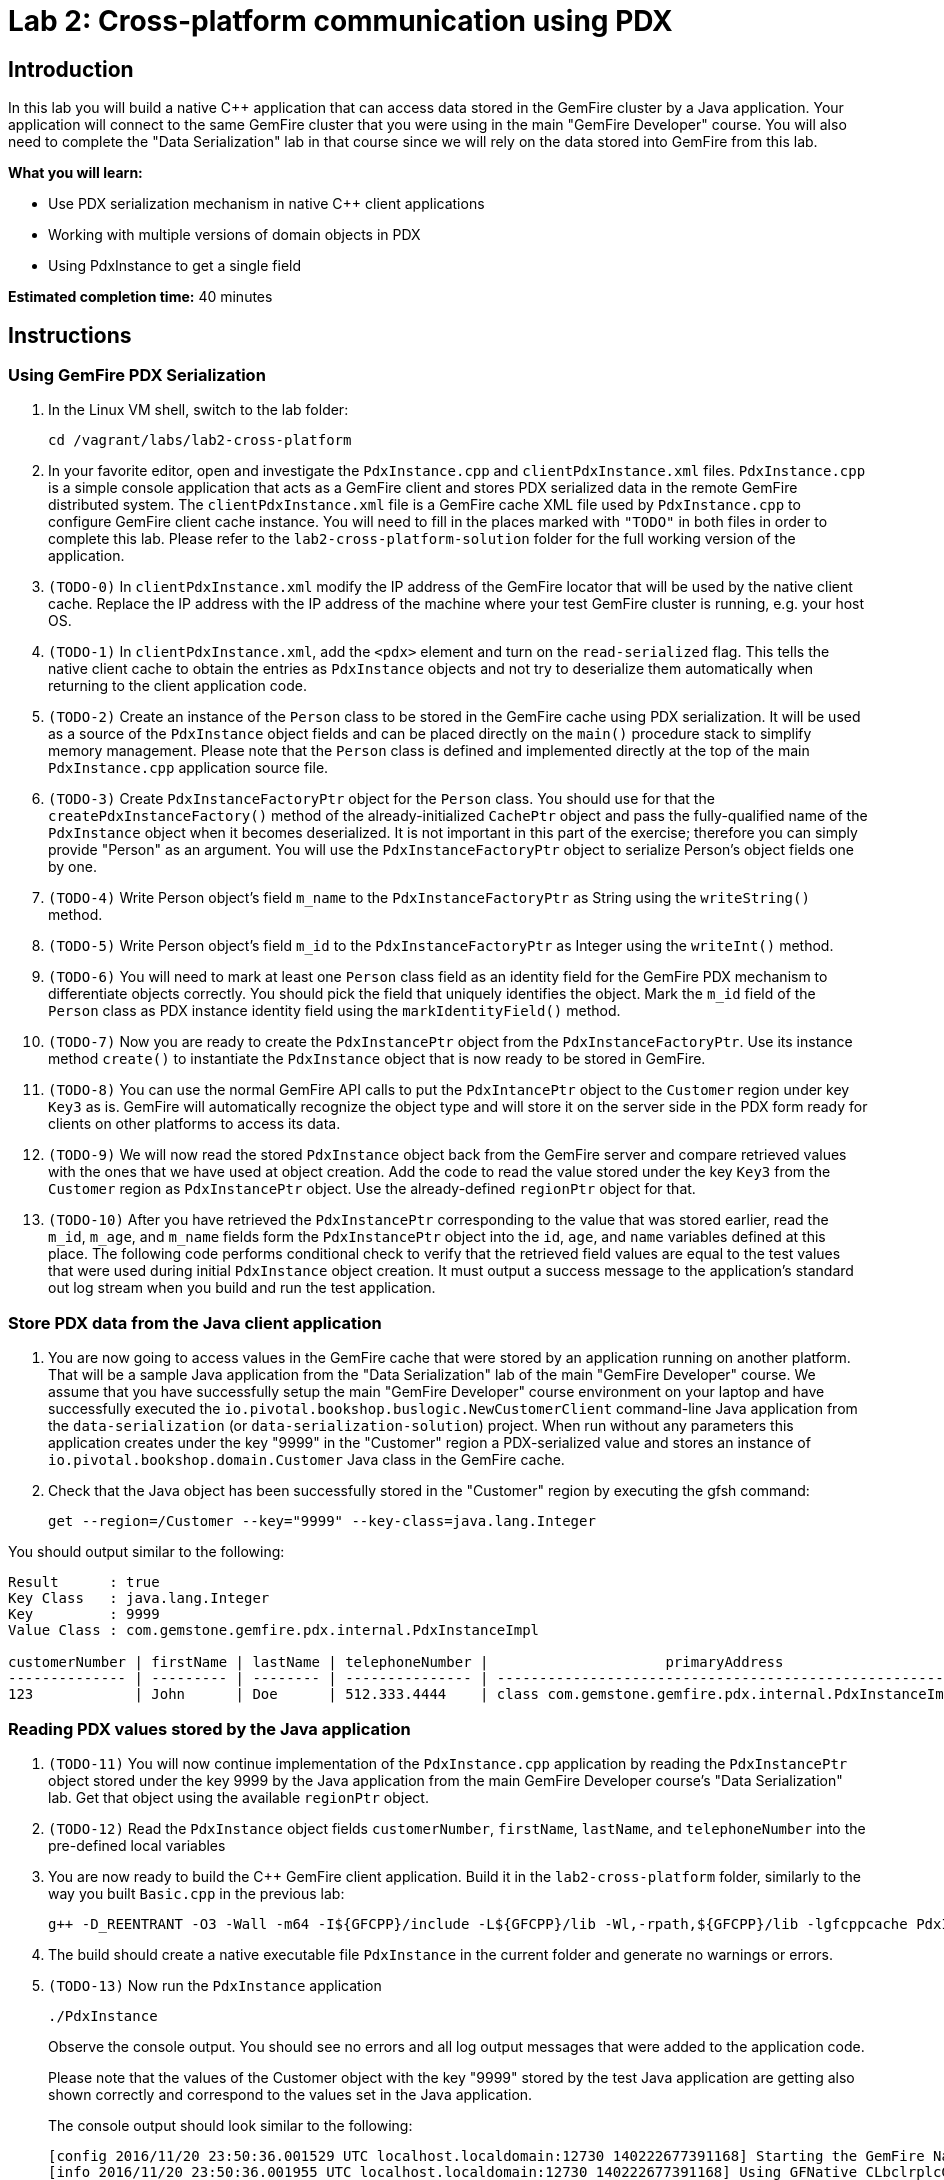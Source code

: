 = Lab 2: Cross-platform communication using PDX

== Introduction

In this lab you will build a native C++ application that can access data stored in the GemFire cluster by a Java application.  Your application will connect to the same GemFire cluster that you were using in the main "GemFire Developer" course.  You will also need to complete the "Data Serialization" lab in that course since we will rely on the data stored into GemFire from this lab.

*What you will learn:*

* Use PDX serialization mechanism in native C++ client applications

* Working with multiple versions of domain objects in PDX

* Using PdxInstance to get a single field

*Estimated completion time:* 40 minutes

== Instructions

=== Using GemFire PDX Serialization

a. In the Linux VM shell, switch to the lab folder:

  cd /vagrant/labs/lab2-cross-platform

b. In your favorite editor, open and investigate the `PdxInstance.cpp` and `clientPdxInstance.xml` files.  `PdxInstance.cpp` is a simple console application that acts as a GemFire client and stores PDX serialized data in the remote GemFire distributed system.  The `clientPdxInstance.xml` file is a GemFire cache XML file used by `PdxInstance.cpp` to configure GemFire client cache instance.  You will need to fill in the places marked with `"TODO"` in both files in order to complete this lab.  Please refer to the `lab2-cross-platform-solution` folder for the full working version of the application.

c. `(TODO-0)` In `clientPdxInstance.xml` modify the IP address of the GemFire locator that will be used by the native client cache.  Replace the IP address with the IP address of the machine where your test GemFire cluster is running, e.g. your host OS.

d. `(TODO-1)` In `clientPdxInstance.xml`, add the `<pdx>` element and turn on the `read-serialized` flag.  This tells the native client cache to obtain the entries as `PdxInstance` objects and not try to deserialize them automatically when returning to the client application code.

e. `(TODO-2)` Create an instance of the `Person` class to be stored in the GemFire cache using PDX serialization.  It will be used as a source of the `PdxInstance` object fields and can be placed directly on the `main()` procedure stack to simplify memory management.  Please note that the `Person` class is defined and implemented directly at the top of the main `PdxInstance.cpp` application source file.

f. `(TODO-3)` Create `PdxInstanceFactoryPtr` object for the `Person` class.  You should use for that the `createPdxInstanceFactory()` method of the already-initialized `CachePtr` object and pass the fully-qualified name of the `PdxInstance` object when it becomes deserialized.  It is not important in this part of the exercise;  therefore you can simply provide "Person" as an argument.  You will use the `PdxInstanceFactoryPtr` object to serialize Person's object fields one by one.

g. `(TODO-4)` Write Person object's field `m_name` to the `PdxInstanceFactoryPtr` as String using the `writeString()` method.

h. `(TODO-5)` Write Person object's field `m_id` to the `PdxInstanceFactoryPtr` as Integer using the `writeInt()` method.

i. `(TODO-6)` You will need to mark at least one `Person` class field as an identity field for the GemFire PDX mechanism to differentiate objects correctly.  You should pick the field that uniquely identifies the object.  Mark the `m_id` field of the `Person` class as PDX instance identity field using the `markIdentityField()` method.

j. `(TODO-7)` Now you are ready to create the `PdxInstancePtr` object from the `PdxInstanceFactoryPtr`.  Use its instance method `create()` to instantiate the `PdxInstance` object that is now ready to be stored in GemFire.

k. `(TODO-8)` You can use the normal GemFire API calls to put the `PdxIntancePtr` object to the `Customer` region under key `Key3` as is.  GemFire will automatically recognize the object type and will store it on the server side in the PDX form ready for clients on other platforms to access its data.

l. `(TODO-9)` We will now read the stored `PdxInstance` object back from the GemFire server and compare retrieved values with the ones that we have used at object creation.  Add the code to read the value stored under the key `Key3` from the `Customer` region as `PdxInstancePtr` object.  Use the already-defined `regionPtr` object for that.

m. `(TODO-10)` After you have retrieved the `PdxInstancePtr` corresponding to the value that was stored earlier, read the `m_id`, `m_age`, and `m_name` fields form the `PdxInstancePtr` object into the `id`, `age`, and `name` variables defined at this place.  The following code performs conditional check to verify that the retrieved field values are equal to the test values that were used during initial `PdxInstance` object creation.  It must output a success message to the application's standard out log stream when you build and run the test application.


=== Store PDX data from the Java client application

a. You are now going to access values in the GemFire cache that were stored by an application running on another platform.  That will be a sample Java application from the "Data Serialization" lab of the main "GemFire Developer" course.  We assume that you have successfully setup the main "GemFire Developer" course environment on your laptop and have successfully executed the `io.pivotal.bookshop.buslogic.NewCustomerClient` command-line Java application from the `data-serialization` (or `data-serialization-solution`) project.  When run without any parameters this application creates under the key "9999" in the "Customer" region a PDX-serialized value and stores an instance of `io.pivotal.bookshop.domain.Customer` Java class in the GemFire cache.

b.  Check that the Java object has been successfully stored in the "Customer" region by executing the gfsh command:

  get --region=/Customer --key="9999" --key-class=java.lang.Integer

You should output similar to the following:

----
Result      : true
Key Class   : java.lang.Integer
Key         : 9999
Value Class : com.gemstone.gemfire.pdx.internal.PdxInstanceImpl

customerNumber | firstName | lastName | telephoneNumber |                     primaryAddress                      | myBookOrders
-------------- | --------- | -------- | --------------- | ------------------------------------------------------- | -------------------------
123            | John      | Doe      | 512.333.4444    | class com.gemstone.gemfire.pdx.internal.PdxInstanceImpl | class java.util.ArrayList
----

=== Reading PDX values stored by the Java application

a. `(TODO-11)` You will now continue implementation of the `PdxInstance.cpp` application by reading the `PdxInstancePtr` object stored under the key 9999 by the Java application from the main GemFire Developer course's "Data Serialization" lab.  Get that object using the available `regionPtr` object.

b. `(TODO-12)` Read the `PdxInstance` object fields `customerNumber`, `firstName`, `lastName`, and `telephoneNumber` into the pre-defined local variables

c. You are now ready to build the C++ GemFire client application.  Build it in the `lab2-cross-platform` folder, similarly to the way you built `Basic.cpp` in the previous lab:

  g++ -D_REENTRANT -O3 -Wall -m64 -I${GFCPP}/include -L${GFCPP}/lib -Wl,-rpath,${GFCPP}/lib -lgfcppcache PdxInstance.cpp -o PdxInstance

d. The build should create a native executable file `PdxInstance` in the current folder and generate no warnings or errors.

e. `(TODO-13)` Now run the `PdxInstance` application

  ./PdxInstance
+
Observe the console output.  You should see no errors and all log output messages that were added to the application code.
+
Please note that the values of the Customer object with the key "9999" stored by the test Java application are getting also shown correctly and correspond to the values set in the Java application.
+
The console output should look similar to the following:
+
----
[config 2016/11/20 23:50:36.001529 UTC localhost.localdomain:12730 140222677391168] Starting the GemFire Native Client
[info 2016/11/20 23:50:36.001955 UTC localhost.localdomain:12730 140222677391168] Using GFNative_CLbclrplcG12730 as random data for ClientProxyMembershipID
[info 2016/11/20 23:50:36.004461 UTC localhost.localdomain:12730 140222677391168] Xml file parsed successfully
[info 2016/11/20 23:50:36.005847 UTC localhost.localdomain:12730 140222677391168] Creating region Customer attached to pool examplePool
[info 2016/11/20 23:50:36.005940 UTC localhost.localdomain:12730 140222677391168] Declarative configuration of cache completed successfully
[info 2016/11/20 23:50:36.005956 UTC localhost.localdomain:12730 140222677391168] Created the GemFire Cache
[info 2016/11/20 23:50:36.005962 UTC localhost.localdomain:12730 140222677391168] Obtained the Region from the Cache
[info 2016/11/20 23:50:36.005965 UTC localhost.localdomain:12730 140222677391168] ******************* WORKING WITH PDX *******************
[info 2016/11/20 23:50:36.005972 UTC localhost.localdomain:12730 140222677391168] Created PdxInstanceFactory for Person class
[info 2016/11/20 23:50:36.006520 UTC localhost.localdomain:12730 140222677391168] Using socket send buffer size of 64240.
[info 2016/11/20 23:50:36.006530 UTC localhost.localdomain:12730 140222677391168] Using socket receive buffer size of 64240.
[info 2016/11/20 23:50:36.006922 UTC localhost.localdomain:12730 140222591575808] ClientMetadataService started for pool examplePool
[info 2016/11/20 23:50:36.036397 UTC localhost.localdomain:12730 140222677391168] Created PdxInstance for Person class
[info 2016/11/20 23:50:36.038083 UTC localhost.localdomain:12730 140222591575808] Updated client meta data
[info 2016/11/20 23:50:36.056191 UTC localhost.localdomain:12730 140222677391168] Populated PdxInstance Object
[info 2016/11/20 23:50:36.057404 UTC localhost.localdomain:12730 140222677391168] Got PdxInstance Object
[info 2016/11/20 23:50:36.057433 UTC localhost.localdomain:12730 140222677391168] PdxInstance returns all fields value expected
[info 2016/11/20 23:50:36.057438 UTC localhost.localdomain:12730 140222677391168] ******************* READING JAVA VALUES *******************
[info 2016/11/20 23:50:36.058514 UTC localhost.localdomain:12730 140222677391168] Read Customer: customerNumber=9999; firstName=John; lastName=Doe; telephoneNumber=512.333.4444
[info 2016/11/20 23:50:36.058832 UTC localhost.localdomain:12730 140222591575808] ClientMetadataService stopped for pool examplePool
[config 2016/11/20 23:50:36.156802 UTC localhost.localdomain:12730 140222677391168] Stopped the GemFire Native Client
[info 2016/11/20 23:50:36.156839 UTC localhost.localdomain:12730 140222677391168] Closed the GemFire Cache
----


Congratulations!  You have now successfully completed this lab.
